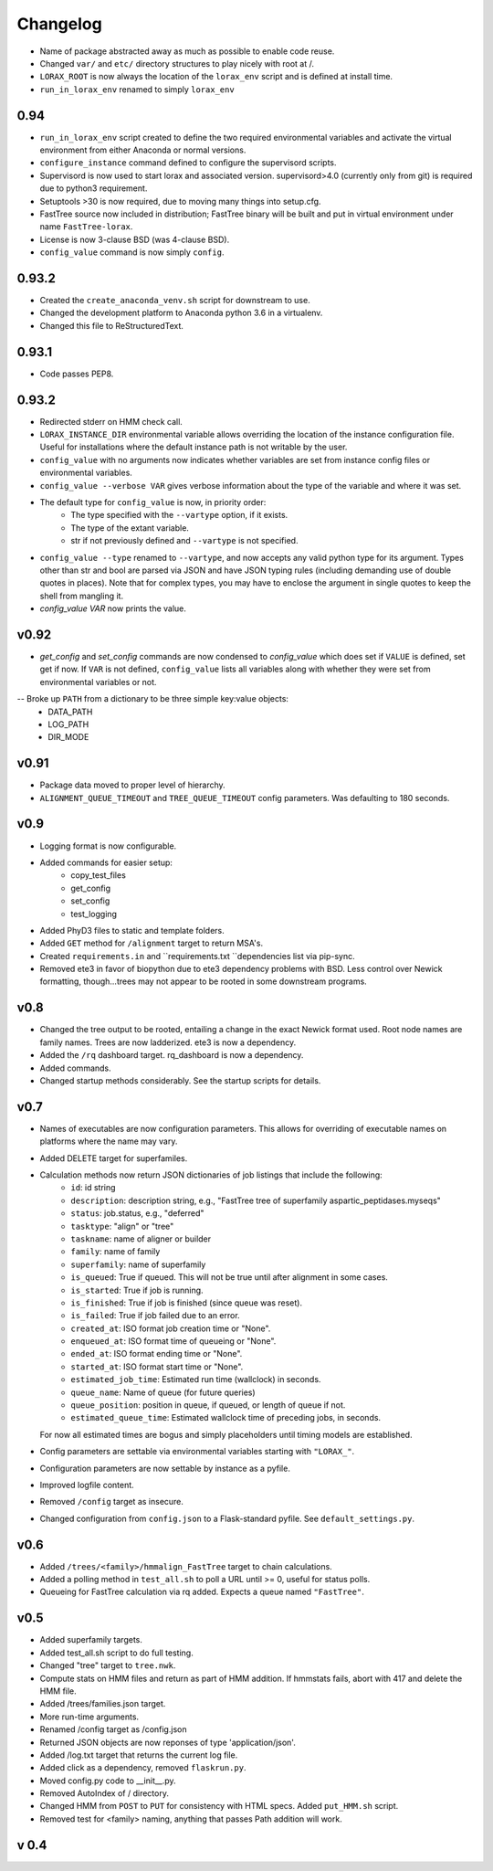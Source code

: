 Changelog
---------

.. snip

- Name of package abstracted away as much as possible to enable
  code reuse.

- Changed ``var/`` and ``etc/`` directory structures to play nicely
  with root at /.

- ``LORAX_ROOT`` is now always the location of the ``lorax_env``
  script and is defined at install time.

- ``run_in_lorax_env`` renamed to simply ``lorax_env``


0.94
~~~~

- ``run_in_lorax_env`` script created to define the two required
  environmental variables and activate the virtual environment
  from either Anaconda or normal versions.

- ``configure_instance`` command defined to configure the supervisord
  scripts.

- Supervisord is now used to start lorax and associated version.  
  supervisord>4.0 (currently only from git) is required due to python3
  requirement.

- Setuptools >30 is now required, due to moving many things into setup.cfg.

- FastTree source now included in distribution; FastTree binary will be built
  and put in virtual environment under name ``FastTree-lorax``.

- License is now 3-clause BSD (was 4-clause BSD).

-  ``config_value`` command is now simply ``config``.

0.93.2
~~~~~~

-  Created the ``create_anaconda_venv.sh`` script for downstream to use.

-  Changed the development platform to Anaconda python 3.6 in a virtualenv.

-  Changed this file to ReStructuredText.

0.93.1
~~~~~~

-   Code passes PEP8.

0.93.2
~~~~~~

-  Redirected stderr on HMM check call.

-  ``LORAX_INSTANCE_DIR`` environmental variable allows overriding the location of the instance
   configuration file.  Useful for installations where the default instance path is not
   writable by the user.

-  ``config_value`` with no arguments now indicates whether variables are set from instance
   config files or environmental variables.

-  ``config_value --verbose VAR`` gives verbose information about the type of the variable
   and where it was set.

- The default type for ``config_value`` is now, in priority order:
     * The type specified with the ``--vartype`` option, if it exists.
     * The type of the extant variable.
     * str if not previously defined and ``--vartype`` is not specified.

-  ``config_value --type`` renamed to ``--vartype``, and now accepts any valid python type
   for its argument.  Types other than str and bool are parsed via JSON and have JSON
   typing rules (including demanding use of double quotes in places).  Note that for
   complex types, you may have to enclose the argument in single quotes to keep the
   shell from mangling it.


-  `config_value VAR` now prints the value.

v0.92
~~~~~

-  `get_config` and `set_config` commands are now condensed to `config_value`
   which does set if ``VALUE`` is defined, set get if now.  If ``VAR`` is not
   defined, ``config_value`` lists all variables along with whether they were
   set from environmental variables or not.

-- Broke up ``PATH`` from a dictionary to be three simple key:value objects:
     * DATA_PATH
     * LOG_PATH
     * DIR_MODE

v0.91
~~~~~

-  Package data moved to proper level of hierarchy.

-  ``ALIGNMENT_QUEUE_TIMEOUT`` and ``TREE_QUEUE_TIMEOUT`` config parameters.  Was defaulting to
   180 seconds.

v0.9
~~~~

-  Logging format is now configurable.

-  Added commands for easier setup:
     * copy_test_files
     * get_config
     * set_config
     * test_logging

-  Added PhyD3 files to static and template folders.

-  Added ``GET`` method for ``/alignment`` target to return MSA's.

-  Created ``requirements.in`` and ``requirements.txt ``dependencies list via pip-sync.

-  Removed ete3 in favor of biopython due to ete3 dependency problems with BSD.
   Less control over Newick formatting, though...trees may not appear to be rooted
   in some downstream programs.


v0.8
~~~~

-  Changed the tree output to be rooted, entailing a change in the exact Newick format used.
   Root node names are family names.  Trees are now ladderized.  ete3 is now a dependency.

-  Added the ``/rq`` dashboard target. rq_dashboard is now a dependency.

-  Added commands.

-  Changed startup methods considerably.  See the startup scripts for details.

v0.7
~~~~

-  Names of executables are now configuration parameters.  This allows for overriding of executable
   names on platforms where the name may vary.

-  Added DELETE target for superfamiles.

-  Calculation methods now return JSON dictionaries of job listings that include the following:
      * ``id``: id string
      * ``description``: description string, e.g., "FastTree tree of superfamily aspartic_peptidases.myseqs"
      * ``status``: job.status, e.g., "deferred"
      * ``tasktype``: "align" or "tree"
      * ``taskname``: name of aligner or builder
      * ``family``: name of family
      * ``superfamily``: name of superfamily
      * ``is_queued``: True if queued.  This will not be true until after alignment in some cases.
      * ``is_started``: True if job is running.
      * ``is_finished``: True if job is finished (since queue was reset).
      * ``is_failed``: True if job failed due to an error.
      * ``created_at``: ISO format job creation time or "None".
      * ``enqueued_at``: ISO format time of queueing or "None".
      * ``ended_at``: ISO format ending time or "None".
      * ``started_at``: ISO format start time or "None".
      * ``estimated_job_time``: Estimated run time (wallclock) in seconds.
      * ``queue_name``: Name of queue (for future queries)
      * ``queue_position``: position in queue, if queued, or length of queue if not.
      * ``estimated_queue_time``: Estimated wallclock time of preceding jobs, in seconds.
   For now all estimated times are bogus and simply placeholders until timing models are established.

-  Config parameters are settable via environmental variables starting with ``"LORAX_"``.

-  Configuration parameters are now settable by instance as a pyfile.

-  Improved logfile content.

-  Removed ``/config`` target as insecure.

-  Changed configuration from ``config.json`` to a Flask-standard pyfile.  See ``default_settings.py``.

v0.6
~~~~

-  Added ``/trees/<family>/hmmalign_FastTree`` target to chain calculations.

-  Added a polling method in ``test_all.sh`` to poll a URL until >= 0, useful for status polls.

-  Queueing for FastTree calculation via rq added.  Expects a queue named ``"FastTree"``.

v0.5
~~~~

-  Added superfamily targets.

-  Added test_all.sh script to do full testing.

-  Changed "tree" target to ``tree.nwk``.

-  Compute stats on HMM files and return as part of HMM addition.  If hmmstats fails,
   abort with 417 and delete the HMM file.

-  Added /trees/families.json target.

-  More run-time arguments.

-  Renamed /config target as /config.json

-  Returned JSON objects are now reponses of type 'application/json'.

-  Added /log.txt target that returns the current log file.

-  Added click as a dependency, removed ``flaskrun.py``.

-  Moved config.py code to __init__.py.

-  Removed AutoIndex of / directory.

-  Changed HMM from ``POST`` to ``PUT`` for consistency with HTML specs.  Added ``put_HMM.sh`` script.

-  Removed test for <family> naming, anything that passes Path addition will work.

v 0.4
~~~~~

